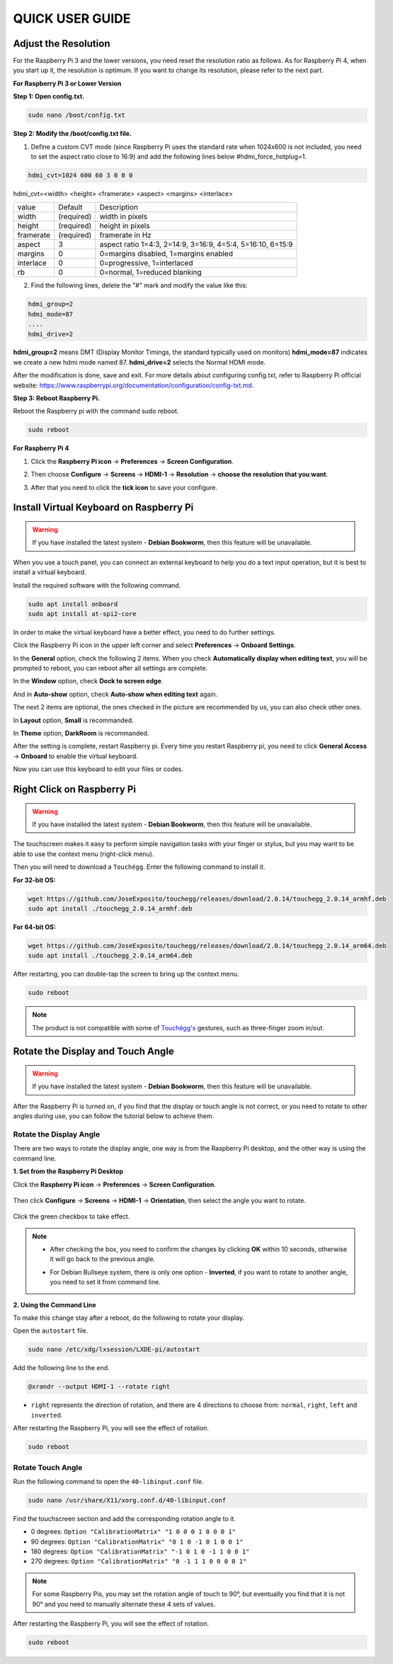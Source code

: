 QUICK USER GUIDE
===========================

Adjust the Resolution
-----------------------

For the Raspberry Pi 3 and the lower versions, you need reset the resolution ratio as  follows. As for Raspberry Pi 4, when you start up it, the resolution is optimum. If you want to change its resolution, please refer to the next part.  


**For Raspberry Pi 3 or Lower Version**

**Step 1: Open config.txt.**

.. code::

	sudo nano /boot/config.txt
	
**Step 2: Modify the /boot/config.txt file.**

1) Define a custom CVT mode (since Raspberry Pi uses the standard rate when 1024x600 is not included, you need to set the aspect ratio close to 16:9) and add the following lines below #hdmi_force_hotplug=1.

.. code::

	hdmi_cvt=1024 600 60 3 0 0 0

hdmi_cvt=<width> <height> <framerate> <aspect> <margins> <interlace>

+-----------+------------+------------------------------------------------------------+
| value     | Default    | Description                                                |
+-----------+------------+------------------------------------------------------------+
| width     | (required) | width in pixels                                            |
+-----------+------------+------------------------------------------------------------+
| height    | (required) | height in pixels                                           |
+-----------+------------+------------------------------------------------------------+
| framerate | (required) | framerate in Hz                                            |
+-----------+------------+------------------------------------------------------------+
| aspect    | 3          | aspect ratio 1=4:3, 2=14:9, 3=16:9, 4=5:4, 5=16:10, 6=15:9 |
+-----------+------------+------------------------------------------------------------+
| margins   | 0          | 0=margins disabled, 1=margins enabled                      |
+-----------+------------+------------------------------------------------------------+
| interlace | 0          | 0=progressive, 1=interlaced                                |
+-----------+------------+------------------------------------------------------------+
| rb        | 0          | 0=normal, 1=reduced blanking                               |
+-----------+------------+------------------------------------------------------------+

	
2) Find the following lines, delete the "#" mark and modify the value like this:

.. code::

	hdmi_group=2
	hdmi_mode=87
	....
	hdmi_drive=2
	
**hdmi_group=2** means DMT (Display Monitor Timings, the standard typically used on monitors)
**hdmi_mode=87** indicates we create a new hdmi mode named 87. 
**hdmi_drive=2** selects the Normal HDMI mode. 

After the modification is done, save and exit. For more details about configuring config.txt, refer to Raspberry Pi official website: 
https://www.raspberrypi.org/documentation/configuration/config-txt.md. 

**Step 3: Reboot Raspberry Pi.**

Reboot the Raspberry pi with the command sudo reboot. 

.. raw:: html

    <run></run>

.. code::

	sudo reboot
	
**For Raspberry Pi 4**

1) Click the **Raspberry Pi icon** -> **Preferences** -> **Screen Configuration**.

.. image:: img/image11.png

2) Then choose **Configure** -> **Screens** -> **HDMI-1** -> **Resolution** -> **choose the resolution that you want**.

.. image:: img/image12.png

3) After that you need to click the **tick icon** to save your configure.

.. image:: img/image13.png

Install Virtual Keyboard on Raspberry Pi
-------------------------------------------

.. warning::

    If you have installed the latest system - **Debian Bookworm**, then this feature will be unavailable.

When you use a touch panel, you can connect an external keyboard to help you do a text input operation, but it is best to install a virtual keyboard.

Install the required software with the following command.

.. raw:: html

    <run></run>

.. code-block:: shell

  sudo apt install onboard
  sudo apt install at-spi2-core

In order to make the virtual keyboard have a better effect, you need to do further settings.

Click the Raspberry Pi icon in the upper left corner and select **Preferences** -> **Onboard Settings**.

.. image:: img/onboard.png

In the **General** option, check the following 2 items. When you check **Automatically display when editing text**, you will be prompted to reboot, you can reboot after all settings are complete.

.. image:: img/keyboard1.png

In the **Window** option, check **Dock to screen edge**.

.. image:: img/keyboard2.png

And in **Auto-show** option, check **Auto-show when editing text** again.

.. image:: img/keyboard3.png


The next 2 items are optional, the ones checked in the picture are recommended by us, you can also check other ones.

In **Layout** option, **Small** is recommanded.

.. image:: img/keyboard4.png

In **Theme** option, **DarkRoom** is recommanded.

.. image:: img/keyboard5.png

After the setting is complete, restart Raspberry pi. Every time you restart Raspberry pi, you need to click **General Access** -> **Onboard** to enable the virtual keyboard.

.. image:: img/enable_onboard.png

Now you can use this keyboard to edit your files or codes.

.. image:: img/keyboard6.png

Right Click on Raspberry Pi
------------------------------

.. warning::

    If you have installed the latest system - **Debian Bookworm**, then this feature will be unavailable.

The touchscreen makes it easy to perform simple navigation tasks with your finger or stylus, but you may want to be able to use the context menu (right-click menu).

Then you will need to download a ``Touchégg``. Enter the following command to install it.


**For 32-bit OS:**

.. raw:: html

    <run></run>

.. code-block:: shell

    wget https://github.com/JoseExposito/touchegg/releases/download/2.0.14/touchegg_2.0.14_armhf.deb
    sudo apt install ./touchegg_2.0.14_armhf.deb


**For 64-bit OS:**

.. raw:: html 

    <run></run>

.. code-block:: shell

    wget https://github.com/JoseExposito/touchegg/releases/download/2.0.14/touchegg_2.0.14_arm64.deb
    sudo apt install ./touchegg_2.0.14_arm64.deb



After restarting, you can double-tap the screen to bring up the context menu.

.. raw:: html

    <run></run>

.. code-block:: shell

    sudo reboot

.. image:: img/right_click.png
  :align: center


.. note::
    The product is not compatible with some of `Touchégg's <https://github.com/JoseExposito/touchegg>`_ gestures, such as three-finger zoom in/out.

Rotate the Display and Touch Angle
----------------------------------

.. warning::

    If you have installed the latest system - **Debian Bookworm**, then this feature will be unavailable.

After the Raspberry Pi is turned on, if you find that the display or touch angle is not correct, or you need to rotate to other angles during use, you can follow the tutorial below to achieve them.

Rotate the Display Angle
^^^^^^^^^^^^^^^^^^^^^^^^


There are two ways to rotate the display angle, one way is from the Raspberry Pi desktop, and the other way is using the command line.


**1. Set from the Raspberry Pi Desktop**


Click the **Raspberry Pi icon** -> **Preferences** -> **Screen Configuration**.

    .. image:: img/TSimage11.png

Then click **Configure** -> **Screens** -> **HDMI-1** -> **Orientation**, then select the angle you want to rotate.

    .. image:: img/orientation.png

Click the green checkbox to take effect.

    .. image:: img/check.png

.. note::

    * After checking the box, you need to confirm the changes by clicking **OK** within 10 seconds, otherwise it will go back to the previous angle.

    .. image:: img/invert_ok.png

    * For Debian Bullseye system, there is only one option - **Inverted**, if you want to rotate to another angle, you need to set it from command line.

**2. Using the Command Line**

To make this change stay after a reboot, do the following to rotate your display.

Open the ``autostart`` file.

.. raw:: html

    <run></run>

.. code-block:: shell

    sudo nano /etc/xdg/lxsession/LXDE-pi/autostart

Add the following line to the end.

.. code-block::
    
    @xrandr --output HDMI-1 --rotate right

* ``right`` represents the direction of rotation, and there are 4 directions to choose from: ``normal``, ``right``, ``left`` and ``inverted``.

After restarting the Raspberry Pi, you will see the effect of rotation.

.. raw:: html

    <run></run>

.. code-block:: shell
    
    sudo reboot

Rotate Touch Angle 
^^^^^^^^^^^^^^^^^^^


Run the following command to open the ``40-libinput.conf`` file.

.. raw:: html

    <run></run>

.. code-block:: shell

    sudo nano /usr/share/X11/xorg.conf.d/40-libinput.conf

Find the touchscreen section and add the corresponding rotation angle to it.

.. image:: img/touch_rotate.png


* 0 degrees: ``Option "CalibrationMatrix" "1 0 0 0 1 0 0 0 1"``
* 90 degrees: ``Option "CalibrationMatrix" "0 1 0 -1 0 1 0 0 1"``
* 180 degrees: ``Option "CalibrationMatrix" "-1 0 1 0 -1 1 0 0 1"``
* 270 degrees: ``Option "CalibrationMatrix" "0 -1 1 1 0 0 0 0 1"``

.. note::
    For some Raspberry Pis, you may set the rotation angle of touch to 90°, but eventually you find that it is not 90° and you need to manually alternate these 4 sets of values.

After restarting the Raspberry Pi, you will see the effect of rotation.

.. raw:: html

    <run></run>

.. code-block:: shell
    
    sudo reboot